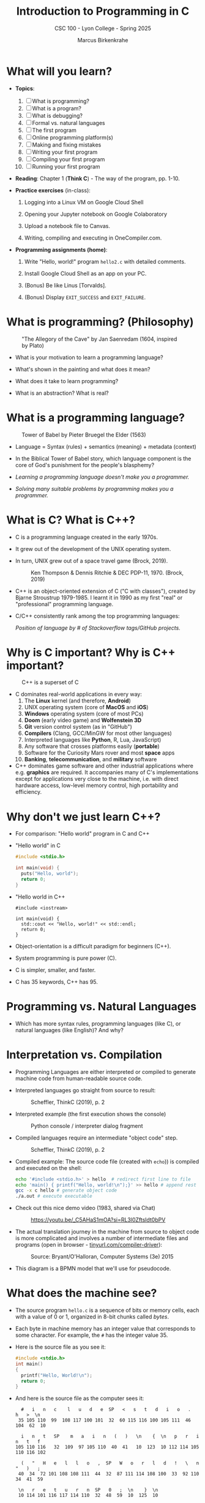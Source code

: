 #+TITLE:Introduction to Programming in C
#+AUTHOR:Marcus Birkenkrahe
#+SUBTITLE:CSC 100 - Lyon College - Spring 2025
#+SEQ_TODO: PRACTICE | DONE
#+STARTUP: overview hideblocks indent entitiespretty
#+property: :header-args:C:      :main yes :includes <stdio.h> :results output :exports both
#+property: :header-args:python: :session *Python* :python python3 :results output :exports both
#+property: :header-args:R:      :session *R* :results graphics output file :exports both
#+property: :header-args:C++:    :main yes :includes <iostream> :results output :exports both
#+options: toc:1 num:1 ^:nil:
#+latex_header: \usepackage{float}
#+attr_latex: float:nil
* What will you learn?

- *Topics*:
  1) [ ] What is programming?
  2) [ ] What is a program?
  3) [ ] What is debugging?
  4) [ ] Formal vs. natural languages
  5) [ ] The first program
  6) [ ] Online programming platform(s)
  7) [ ] Making and fixing mistakes
  8) [ ] Writing your first program
  9) [ ] Compiling your first program
  10) [ ] Running your first program

- *Reading*: Chapter 1 (*Think C*) - The way of the program, pp. 1-10.

- *Practice exercises* (in-class):

  1. Logging into a Linux VM on Google Cloud Shell

  2. Opening your Jupyter notebook on Google Colaboratory

  3. Upload a notebook file to Canvas.

  4. Writing, compiling and executing in OneCompiler.com.

- *Programming assignments (home)*:

  1. Write "Hello, world!" program =hello2.c= with detailed comments.

  2. Install Google Cloud Shell as an app on your PC.

  3. (Bonus) Be like Linus [Torvalds].

  4. (Bonus) Display =EXIT_SUCCESS= and =EXIT_FAILURE=.

* What is programming? (Philosophy)
#+attr_html: :width 400px:
#+caption: "The Allegory of the Cave" by Jan Saenredam (1604, inspired by Plato)
[[../img/plato_cave.jpg]]

- What is your motivation to learn a programming language?

- What's shown in the painting and what does it mean?

- What does it take to learn programming?

- What is an abstraction? What is real?

* What is a programming language?
#+attr_html: :width 400px:
#+caption: Tower of Babel by Pieter Bruegel the Elder (1563)
[[../img/tower_babel.jpg]]

- Language = Syntax (rules) + semantics (meaning) + metadata (context)

- In the Biblical Tower of Babel story, which language component is
  the core of God's punishment for the people's blasphemy?

- /Learning a programming language doesn't make you a programmer./

- /Solving many suitable problems by programming makes you a programmer./

* What is C? What is C++?

- C is a programming language created in the early 1970s.

- It grew out of the development of the UNIX operating system.

- In turn, UNIX grew out of a space travel game (Brock, 2019).
  #+caption: Ken Thompson & Dennis Ritchie & DEC PDP-11, 1970. (Brock, 2019)
  #+attr_latex: :width 400px
  [[../img/1_unix.png]]

- C++ is an object-oriented extension of C ("C with classes"), created
  by Bjarne Stroustrup 1979-1985. I learnt it in 1990 as my first
  "real" or "professional" programming language.

- C/C++ consistently rank among the top programming languages:
  #+attr_html: :width 700px:
  [[../img/redmonk.png]]

  /Position of language by # of Stackoverflow tags/GitHub projects./

* Why is C important? Why is C++ important?
#+attr_html: :width 200px:
#+Caption: C++ is a superset of C
[[../img/C_vs_Cpp.png]]

- C dominates real-world applications in every way:
  1. The *Linux* kernel (and therefore, *Android*)
  2. UNIX operating system (core of *MacOS* and *iOS*)
  3. *Windows* operating system (core of most PCs)
  4. *Doom* (early video game) and *Wolfenstein 3D*
  5. *Git* version control system (as in "GitHub")
  6. *Compilers* (Clang, GCC/MinGW for most other languages)
  7. Interpreted languages like *Python*, R, Lua, JavaScript)
  8. Any software that crosses platforms easily (*portable*)
  9. Software for the Curiosity Mars rover and most *space* apps
  10. *Banking*, *telecommunication*, and *military* software

- C++ dominates game software and other industrial applications where
  e.g. *graphics* are required. It accompanies many of C's
  implementations except for applications very close to the machine,
  i.e. with direct hardware access, low-level memory control, high
  portability and efficiency.

* Why don't we just learn C++?

- For comparison: "Hello world" program in C and C++

- "Hello world" in C
  #+begin_src C :results output
    #include <stdio.h>

    int main(void) {
      puts("Hello, world");
      return 0;
    }
  #+end_src

- "Hello world in C++
  #+begin_src C++ :results output
    #include <iostream>

    int main(void) {
      std::cout << "Hello, world!" << std::endl;
      return 0;
    }
  #+end_src

- Object-orientation is a difficult paradigm for beginners (C++).
- System programming is pure power (C).
- C is simpler, smaller, and faster.
- C has 35 keywords, C++ has 95.

* Programming vs. Natural Languages

- Which has more syntax rules, programming languages (like C), or
  natural languages (like English)? And why?

  #+begin_comment
  - *Natural Languages* (e.g., English) have far more syntax rules than
    programming languages. They are ambiguous and context-dependent,
    requiring complex syntax to clarify meaning, evolve continuously
    over time (adding more rules), and are rich in variability. They are
    used (perhaps even "designed") for complex human communication.

  - *Programming Languages* (e.g., C) are designed to be precise and
    unambiguous small, well-defined set of syntax rules, they are static
    and slow-changing, focus on clarity and functionality, and
    prioritize simplicity over expressiveness to ensure machines "get
    it".

  - C for example has only 30 *keywords*, C++ has got 90, and English
    has 150 *function words* (like "articles", "pronouns" etc.) alone,
    and more than 170,000 words (and growing) in its vocabulary.
  #+end_comment

* Interpretation vs. Compilation

- Programming Languages are either interpreted or compiled to generate
  machine code from human-readable source code.

- Interpreted languages go straight from source to result:
  #+attr_html: :width 600px:
  #+caption: Scheffler, ThinkC (2019), p. 2
  [[../img/interpreter.png]]

- Interpreted example (the first execution shows the console)
  #+attr_html: :width 300px:
  #+caption: Python console / interpreter dialog fragment
  [[../img/python.png]]

- Compiled languages require an intermediate "object code" step.
  #+attr_html: :width 600px:
  #+caption: Scheffler, ThinkC (2019), p. 2
  [[../img/compiler.png]]

- Compiled example: The source code file (created with =echo=)) is
  compiled and executed on the shell:
  #+begin_src bash :results output :exports both
    echo '#include <stdio.h>' > hello  # redirect first line to file
    echo 'main() { printf("Hello, world!\n");}' >> hello # append rest of code
    gcc -x c hello # generate object code
    ./a.out # execute executable
  #+end_src

- Check out this nice demo video (1983, shared via Chat)
  #+attr_html: :width 300px:
  #+caption: https://youtu.be/_C5AHaS1mOA?si=RL3l0Zftsldt0bPV
  [[../img/interpreter_vs_compiler.png]]

- The actual translation journey in the machine from source to object
  code is more complicated and involves a number of intermediate
  files and programs (open in browser - [[https://tinyurl.com/compiler-driver][tinyurl.com/compiler-driver]]):
  #+attr_html: :width 600px:
  #+caption: Source: Bryant/O'Halloran, Computer Systems (3e) 2015
  [[../img/compiler_driver2.png]]

- This diagram is a BPMN model that we'll use for pseudocode.

* What does the machine see?

- The source program =hello.c= is a sequence of bits or memory cells,
  each with a value of 0 or 1, organized in 8-bit chunks called /bytes/.

- Each byte in machine memory has an integer value that corresponds to
  some character. For example, the =#= has the integer value 35.

- Here is the source file as you see it:
  #+begin_src C
    #include <stdio.h>
    int main()
    {
      printf("Hello, World!\n");
      return 0;
    }
  #+end_src

- And here is the source file as the computer sees it:
  #+begin_example
  #   i   n   c    l   u   d   e  SP   <   s   t   d   i   o   .   h   >  \n
 35 105 110  99  108 117 100 101  32  60 115 116 100 105 111  46 104  62  10

  i   n   t   SP    m   a   i   n   (   )   \n    {  \n   p   r   i   n   t   f
105 110 116   32  109  97 105 110  40  41   10  123  10 112 114 105 110 116 102

  (   "   H   e   l   l   o   ,  SP   W   o   r   l   d   !   \   n   "   )   ;
 40  34  72 101 108 108 111  44  32  87 111 114 108 100  33  92 110  34  41  59

 \n   r   e   t   u   r   n  SP   0   ;  \n    }  \n
 10 114 101 116 117 114 110  32  48  59  10  125  10
  #+end_example

- *Note:* The stand-alone /newline/ character =\n= (10) is different from ="\n"=
  inside a string (92 + 10).

* What is a (software) program?

- Is this a program or not?
  #+attr_html: :width 600px:
  #+caption: Banana muffin recipe
  [[../img/recipe.jpg]]

- Answer:
  #+begin_comment
  - The recipe is a set of instructions but not for computation by a
    computer, and not hampered by syntax rules (other than English
    grammar). It's a form of algorithm written in pseudocode. It is not
    written in a programming language.

  - It has some properties of a good program: A program header with
    title, author and date information, and other meta data (how many
    are served).

  - Meta data are equally important for programming but they are not
    standardized unless the program is sent over a computer network
    (then the program header is used like an address on an envelope).
  #+end_comment

- What about this?
  #+attr_html: :width 600px:
  #+caption: "Hello World" in x86 Assembly using Linux system calls
  [[../img/assembly.png]]

- The general template for a program:

  1. *Input* (fed to the program from the outside, or =stdin=)

  2. *Output* (generated by the program for the outside, or =stdout=)

  3. *Statements* (commands other than I/O).

  4. Baking recipe example:

     - Input = Baking ingredients
     - Output = Banana muffin
     - Statements = Baking instructions

  5. "Hello, world!" program:

     - Input = Character sequence: ="Hello, world"= (string)
     - Output = Screen message =Hello, world!= (stdin)
     - Statements = e.g. =printf("Hello, world!\n");= (function call)

* What make programs work (hardware)?
#+caption: Computer architecture (simplified)
#+attr_latex: :width 600px
[[../img/1_infrastructure.png]]

(a) CPU + RAM + Non-Volatile Memory (NVM)

- Central Processing Unit ("brain"): very, very fast. General purpose
  (like Intel Core, AMD Ryzen or Apple M-series); embedded CPUs (on
  microcontrollers); server CPUs (Intel XEON, AMD's EPYC).

- GPUs are workhorses for parallel computing that usually run
  alongside a CPU (e.g. for fast scientific or graphics
  calculations). An example for AI is Google's TPU (Tensor Processing
  Unit) designed specifically for neural network machine learning.

- Secondary storage (non-volatile memory, NVM): very, very slow. Much
  too slow for the CPU. NVM can be a hard disk, or a Solid State Drive
  (SSD) - it doesn't disappear when the power goes off (by way of
  permanent magnetic fields).

b) Main memory (Random Access Memory): fast enough for the
CPU. Organized as a "stack" of memory addresses. All programs must
be loaded into memory before they can be executed. In C, you can
access memory cells directly through the "pointer" data structure.

* What is debugging?

- Programming is the process of creating programs that run and do what
  you want them to do (print, draw, compute, operate something).

- Debugging is when things don't go well and you get errors (or
  warnings), or unexpected results, or no results.

- Programming with debugging includes these steps:

  1) Understand the problem (if there is one).

  2) Plan a computational solution (if there is one).

  3) Open an editor

  4) Enter source code (statements + comments)

  5) Save source code to a file

  6) Close the editor

  7) Compile source code to an executable file (debug syntax)

  8) Run the executable file

  9) Check the results (debug logic)

  10) Perform a post-mortem

* The first program (Demo)

Traditionally (since [[https://www.amazon.com/exec/obidos/ASIN/0131103628/lynnallain][K&R, 1978]]), the first program in any language is
"Hello, world!". It's very small but it packs a punch.

I will demonstrate the whole process using a cloud editor + shell now,
and you will later do it in an integrated development environment
(IDE).

1) Problem: Print the message =Hello, world!= to the screen.

2) Cognitive solution requires ability/decision to:
   1. Generate a text message
   2. Format it as a string that the machine can identify (quotation)
   3. Know how the machine prints strings (function)
   4. Know how to get the printing function (include header file)
   5. Know how to wrap the solution in a program (header/main)

3) Open Open Google Cloud Shell, & enter =nano= at the prompt.

4) Write the code line by line using your keyboard.

5) Save to a file =hello.c= with =CTRL + X=.

6) Leave =nano=.

7) Compile the source code file with the GCC compiler =gcc=.

8) Run the executable output file at the prompt as =./a.out=.

9) Check the resulting printout.

10) Post-mortem (FAQ) & reflection:
    1. Which of these steps transfer every time you code?
    2. How does =printf= work? How can you find out more about it?
    3. Are double and single quotes equally valid for strings?
    4. How easy is it to use =nano=? Did you try something else?
    5. In =nano=, did you try any of the other commands?
    6. Is GCC the only compiler for the C programming language?
    7. How can you find out more about the =gcc= command?
    8. What is the command-line where you compile & run code?
    9. Why is the output file called =a.out=?
    10. Why do you run the file using =./a.out=?

* Online programming platforms
#+attr_html: :width 600px:
#+caption: https://xkcd.com/378
[[../img/real_programmers.png]]

- The cartoon by [[https://xkcd.com/378][xkcd (Randall Munroe)]] contains a lot of information
  about editors:
  1) =nano= (what I've just used for the demonstration)
  2) =Emacs= (what I'm using at home and in class - *1985)
  3) =vim= (improved =vi= - *1976)
  4) =ed= (UNIX' original line editor, *1971)
  5) =cat= (GNU/Linux core utility viewing program)
  6) "Butterflies" (Chaos Theory)
  7) /Jupyter/ notebook (in Google Colaboratory)

- Many alternatives to Google Cloud Shell/Colab exist but they either
  have advertisements, require your credit card, want to sell you
  something, or are IDEs (Integrated Development Environments):
  1. [[https://onecompiler.com/c][onecompiler.com/c]] (IDE only)
  2. [[https://onlinegdb.com][onlinegdb.com]] (with command-line)
  3. [[https://pythontutor.com/c.html][pythontutor.com]] (with visualization)
  4. [[https://www.programiz.com/c-programming/online-compiler/][programiz.com/c-programming/online-compiler/]] (IDE)
  5. [[https://ide.geeksforgeeks.org/ide/online-c-compiler][geeksforgeeks.org/ide/online-c-compiler]] (IDE)
  6. [[https://replit.com][replit.com]] is an online REPL (Read-Eval-Print-Loop) application
  7. [[https://github.com/codespaces][github.com/codespaces]] (free for students, with AI support)
  8. [[https://vscode.dev][vscode.dev]] (IDE)

- In all scenarios, you need three software applications for C:
  1) An *editor* to write the source code.
  2) A *compiler* to translate source code into object code.
  3) A *shell* to execute the object code and see the results.

* Making and fixing mistakes

- The compiler tries to direct you to the source of the problem.

- Example error output for this innocent looking program:
  #+attr_html: :width 600px:
  #+caption: C program and compiler error message
  [[../img/error.png]]

- Alternatives are the use of a debugging tool (like =gdb=), or an
  online visualizer like =pythontutor.com=.

- Mistakes will occur in three scenarios:

  1) When you compile ("compile-time error" usually "syntax error")

  2) When you run the program ("run-time error")

  3) When you look at the results ("logical error")

- The more time you save preparing, the more you lose debugging.

- *Syntax highlighting* also helps greatly. Compare these two versions
  of the same program:
  #+attr_html: :width 600px:
  #+caption: Code block without syntax highlighting
  [[../img/fragment1.png]]

  #+attr_html: :width 600px:
  #+caption: Code block with syntax highlighting
  [[../img/fragment2.png]]

- One disadvantage of Google Colab compared to Google Cloud shell is
  the missing syntax highlighting.

- As you get better, you'll want to design your own coding
  environment that supports your ideal workflow.

* PRACTICE C Programming with OneCompiler

** Objective

The goal of this tutorial is to introduce students to
writing, compiling, and running simple C programs using
OneCompiler.com.

This is important so that you can complete your assignments & follow
along with me in class while coding ("code along") if you wish.

** Getting Started with OneCompiler

1. Open your web browser and go to https://onecompiler.com/c
2. Click on "New Program" and select "C" as the programming language.
3. You will see a default template with a simple C program.

** Creating a new C file in OneCompiler

OneCompiler has two organisational levels: 1) code, 2) file, and we'll
change them both.

1. Delete the existing code to start with your own program.

2. Click on the pen in the middle of the page to change the name of
   the code to ="Hello World"= and add a short description:
   #+begin_comment
   First program with OneCompiler. CSC 100 class practice: 01/17/2025.
   #+end_comment

3. Add the tag =helloworld=. Tags help greatly with search + find.

4. Check the =Visibility=, change it to =Unlisted (People with the Link)=,
   and click on =Save=.

5. Open the main menu (three horizontal lines, upper left side) and
   choose =My Account=.

6. Click on =CODES=. You should see the last code you edited. If you use
   dark mode (button at top of the page), you won't see the tag. In
   the settings (three dots) you can change the visibility or delete
   the code.

7. Click on the name of your code to get back to the editor view.

8. Hovering over the filename =NewFile1.c=, find the edit pen: In the
   popup, enter a new file name: =helloworld.c=.

9. To clean the slate, open the settings (three dots) and choose
   =Clear Output=. You can also download your file from here.

10. Open the setting again, and choose =Editor Settings=. In the popup,
    check =Disable Code Autocomplete/Suggestions=.

** Basic Structure of a C Program

Every C program has a basic structure:

- Header information (/preprocessor/)
- =main= program ending with =return 0;=
- Program body enclosed in ={ }=
- Comments (optional) followed by =//= or enclosed in =/* */=

#+begin_src C
  #include <stdio.h>

  int main() {
    puts("Hello, World!");
    return 0;
  }
#+end_src

Your task:
1. Type the program (with comments) into the editor.
2. At the end of each line, press =Enter=.
3. At the start of a new line, press =TAB= to indent
4. The file is automatically saved.
5. Click =RUN= (or =CTRL + ENTER)= and check the =Output= field.

#+attr_html: :width 600px:
#+caption: Final result in OneCompiler.com
[[../img/2_practice2.png]]

** Extensions

- Below the editor, there is extensive Syntax help for C programming,
  check it out.

- OneCompiler offers a nice free [[https://onecompiler.com/tutorials/c][C tutorial]] if you want to work
  ahead. You find it in the top menu (three horizontal lines).

- There are programming [[https://onecompiler.com/challenges][challenges]] (some of which we'll be doing in
  and outside of class). You have to pick your language.

- There are [[https://onecompiler.com/cheatsheets][cheatsheets]], as a useful reference or a condensed overview
  of an advanced topic - check out =C++ Programming language=.

- Next time you want to get back straight to the C editor, go to
  =onecompiler.com/c=.

* Tips and Extensions

1. It is advisable, especially at the start, to err on the side of
   over-commenting. Creating comments will be your first assignment.

2. Things to try when writing the program:
   - What happens if you compile with =printf();= ?
   - What happens if you leave out the =int= before =main=?
   - What happens if you remove the last line, =return 0;= ?
   - What happens if you remove everything but =main() {}=?

3. Things to try when compiling and running the program on a shell
   (you cannot do this in the OneCompiler IDE):
   - Run the program again with the command: =./a.out > hello=
   - Look at the output file with: =cat hello=
   - Compile again with: =gcc hello.c -o hello.out=
   - Run the program with the command: =./hello.out=
   - Run the program again with the command: =./hello.out > hello.txt=
   - Look at the output file with: =cat hello.txt=
   - List all files starting with =hello=, with: =ls hello*=

Explanation:
#+begin_comment
- The =printf= command requires a non-empty argument, at least =""=.

- The =main= program will still run in its reduced form. The complete
  form is quite a bit more complicated.

- =gcc [source] -o [target]= creates object code (executable) named
  =target=.

- You can also redirect the output from the executable to a file using
  the /redirection/ shell operator =>=.
#+end_comment

For illustration, here is a complete =main= program: The argument is not
=void= (missing) but instead contains the number of arguments =argc=, and
an array of pointers =argv[]= to each argument passed to the program.

#+begin_src C :main no :includes
  #include <stdio.h>

  int main(int argc, char *argv[])
  {
    printf("Hello, world!\n");
    return 0;
  }
#+end_src

#+RESULTS:
: Hello, world!

* Assignments (Details in Canvas)

1) [[https://lyon.instructure.com/courses/3113/assignments/37879][Hello world program =helloworld2.c= with comments]].
2) [[https://lyon.instructure.com/courses/3113/assignments/37899][Bonus: "Be like Linus." Print multiple lines]].
3) [[https://lyon.instructure.com/courses/3113/assignments/37900][Bonus: Display =EXIT_SUCCESS= and =EXIT_FAILURE= ]].
4) Read chapter 2 "Variables" in Think C: This chapter covers much of
   what we're going to talk about in the next lecture. It is the basis
   of the majority of the questions in the second test.

* Glossary

#+name: glossary_2
#+attr_latex: :float nil
| Term                 | Definition                                                          |
|----------------------+---------------------------------------------------------------------|
| *Programming*          | Process of creating programs that perform specific tasks.           |
| *Programming Language* | Formal language with syntax, semantics, and metadata.               |
| *Syntax*               | Rules governing the structure and format of code.                   |
| *Semantics*            | The meaning or behavior of valid program statements.                |
| *Metadata*             | Contextual information about data or a program.                     |
| *Interpreted Language* | Code is executed directly from source without compilation.          |
| *Compiled Language*    | Code is converted into machine-readable object code.                |
| *Bit*                  | A memory cell of value 0 or 1                                       |
| *Byte*                 | A chunk of 8 adjacent bits (stores 1 character)                     |
| *ASCII*                | Encoding standard for 128 characters
| *Program*              | A structured set of instructions designed for computation.          |
| *Algorithm*            | A step-by-step procedure for solving a problem or task.             |
| *Debugging*            | The process of identifying/fixing errors (bugs).                    |
| *Syntax Error*         | An error caused by code that violates syntax rules.                 |
| *Compile-Time Error*   | An error detected during the compilation phase of a program.        |
| *Run-Time Error*       | An error that occurs while the program is running.                  |
| *Logic Error*          | An error where the program runs but produces incorrect results.     |
| *Header File*          | A file containing definitions (like =printf=) for use in programs.    |
| *Input/Output (I/O)*   | Input: Data fed to the program; Output: Results produced.           |
| *Preprocessor*         | A program that processes source code before it is compiled.         |
| *Main Function*        | The entry point of a C program where execution begins.              |
| *Redirection*          | A shell feature for directing input/output to/from files.           |
| *Shell*                | A command-line interface for interacting w/the operating system.    |
| *a.out*                | Default output file name generated by the GCC compiler.             |
| *GCC*                  | GNU Compiler Collection, a compiler for the C language.             |
| *Emacs*                | A powerful, extensible text editor first released in 1985.          |
| *nano*                 | A simple, beginner-friendly terminal text editor.                   |
| *vim*                  | A highly configurable, improved version of the =vi= editor.           |
| *Google Cloud Shell*   | A web-based terminal environment for coding.                        |
| *Google Colaboratory*  | An online interactive notebook using Jupyter                        |
| *Chaos Theory*         | A theory in mathematics (butterfly effect).                         |
| *Header Comment*       | Metadata block at the top of a program.                             |
| *Exit Codes*           | Codes returned by a program to indicate success or failure.         |
| *Post-Mortem*          | Analyzing and reflecting on errors after debugging.                 |
| *Compiler*             | A tool that translates source code into an executable file.         |
| *Shell Utilities*      | Tools like =ls=, =cat=, and =echo= for file operations on a command line. |

* Summary

The content explores foundational programming concepts and practices:
1. *What is Programming?* Programming is the process of creating
   instructions for a computer to solve problems.
2. *What is a Programming Language?* A programming language consists of
   syntax (rules), semantics (meaning), and metadata (context). The
   Biblical Tower of Babel metaphor highlights the importance of
   shared syntax.
3. *Programming vs. Natural Languages*: Programming languages have
   stricter and more formal syntax rules compared to natural languages
   like English.
4. *Interpretation vs. Compilation*: Interpreted languages execute code
   directly, while compiled languages translate code into
   machine-readable object code before execution.
5. *What is a Program?* A program is a structured set of instructions,
   with components like input, output, and statements. Examples
   include baking recipes (pseudocode) and assembly programs.
6. *What is Debugging?* Debugging is identifying and fixing syntax
   errors, run-time errors, and logic errors through planning, coding,
   and testing.
7. *First Program*: "Hello, World!" serves as the starting point for
   programming in any language, demonstrating key steps like input,
   compilation, and execution.
8. *Tools and Environments*: Editors like `nano`, `Emacs`, and `vim`,
   along with tools like `gcc` and cloud platforms, support the
   programming process. Errors can occur at compile-time, run-time, or
   due to logic issues.
9. *Practice*: Practical exercises include writing, compiling, and
   running basic programs in Google Cloud Shell, focusing on
   understanding core programming workflows.
